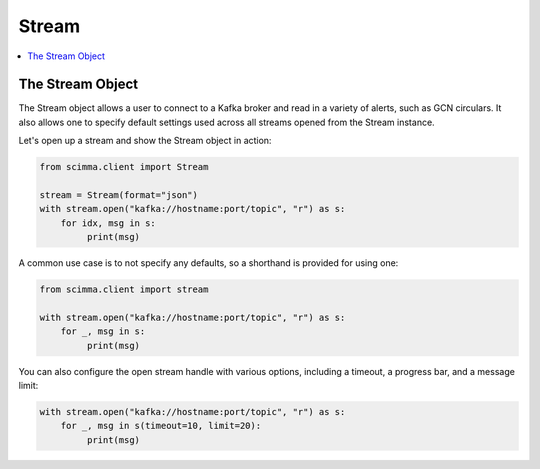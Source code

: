 ==========
Stream
==========

.. contents::
   :local:

The Stream Object
-----------------

The Stream object allows a user to connect to a Kafka broker and read
in a variety of alerts, such as GCN circulars. It also allows one to
specify default settings used across all streams opened from the Stream
instance.

Let's open up a stream and show the Stream object in action:

.. code:: python

    from scimma.client import Stream

    stream = Stream(format="json")
    with stream.open("kafka://hostname:port/topic", "r") as s:
        for idx, msg in s:
             print(msg)

A common use case is to not specify any defaults, so a shorthand is
provided for using one:

.. code:: python

    from scimma.client import stream

    with stream.open("kafka://hostname:port/topic", "r") as s:
        for _, msg in s:
             print(msg)

You can also configure the open stream handle with various options,
including a timeout, a progress bar, and a message limit:

.. code:: python

    with stream.open("kafka://hostname:port/topic", "r") as s:
        for _, msg in s(timeout=10, limit=20):
             print(msg)
